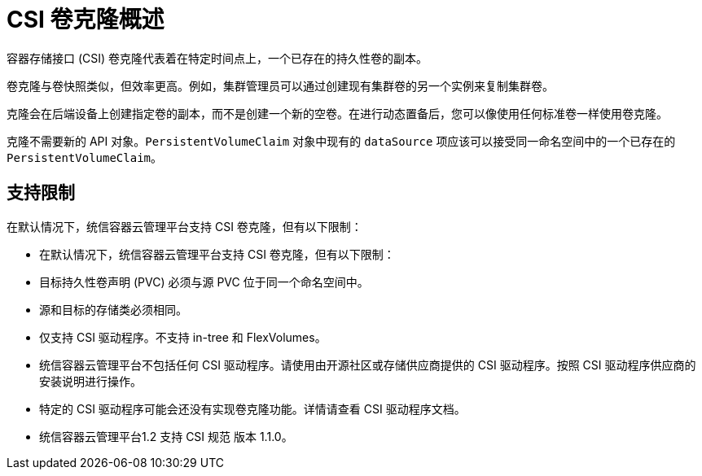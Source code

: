 // Module included in the following assemblies:
//
// * storage/container_storage_interface/persistent-storage-csi-cloning.adoc

:_content-type: CONCEPT
[id="persistent-storage-csi-cloning-overview_{context}"]
= CSI 卷克隆概述

容器存储接口 (CSI) 卷克隆代表着在特定时间点上，一个已存在的持久性卷的副本。

卷克隆与卷快照类似，但效率更高。例如，集群管理员可以通过创建现有集群卷的另一个实例来复制集群卷。

克隆会在后端设备上创建指定卷的副本，而不是创建一个新的空卷。在进行动态置备后，您可以像使用任何标准卷一样使用卷克隆。

克隆不需要新的 API 对象。`PersistentVolumeClaim` 对象中现有的 `dataSource` 项应该可以接受同一命名空间中的一个已存在的 `PersistentVolumeClaim`。

== 支持限制

在默认情况下，统信容器云管理平台支持 CSI 卷克隆，但有以下限制：

* 在默认情况下，统信容器云管理平台支持 CSI 卷克隆，但有以下限制：
* 目标持久性卷声明 (PVC) 必须与源 PVC 位于同一个命名空间中。
* 源和目标的存储类必须相同。
* 仅支持 CSI 驱动程序。不支持 in-tree 和 FlexVolumes。
* 统信容器云管理平台不包括任何 CSI 驱动程序。请使用由开源社区或存储供应商提供的 CSI 驱动程序。按照 CSI 驱动程序供应商的安装说明进行操作。
* 特定的 CSI 驱动程序可能会还没有实现卷克隆功能。详情请查看 CSI 驱动程序文档。
* 统信容器云管理平台1.2 支持 CSI 规范 版本 1.1.0。
